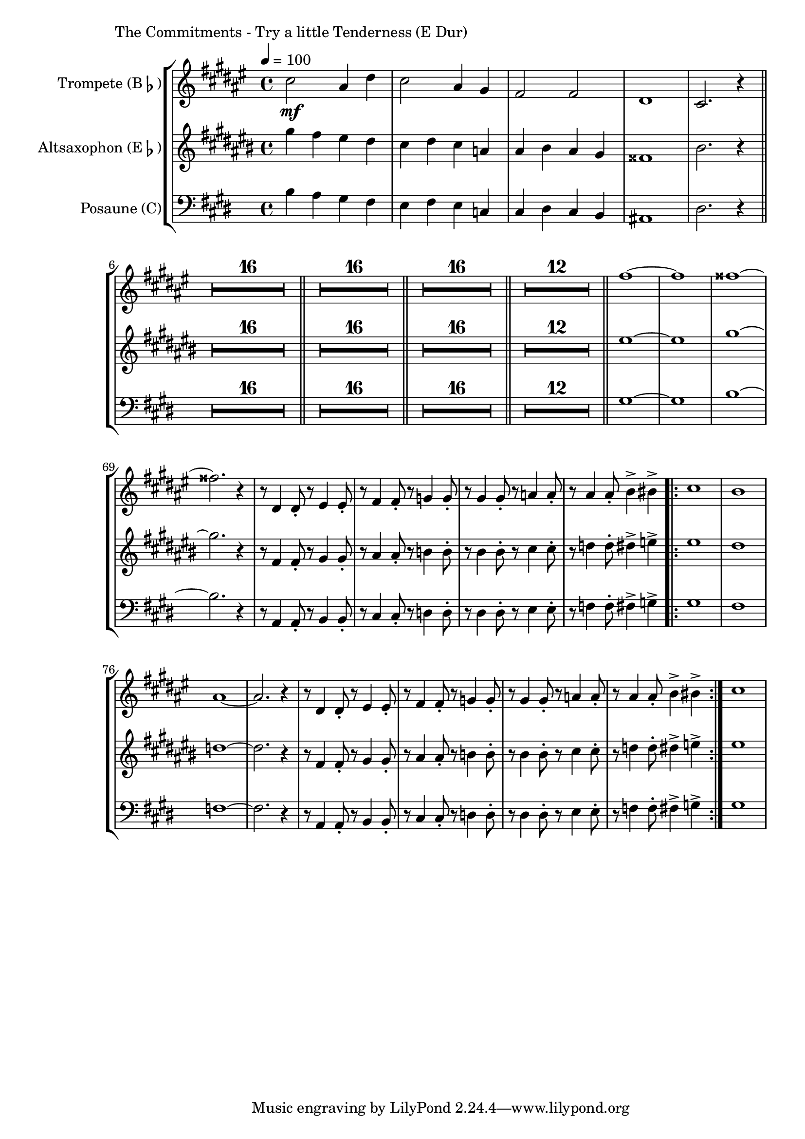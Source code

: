 \version "2.24.3"

\paper {
        left-margin = 3\cm
}

\markup {
        The Commitments - Try a little Tenderness (E Dur)
}

SaxNoten =
\relative {
        b4 a gis fis | e fis e c | cis dis cis b | ais1 | dis2. r4 \bar "||"
        \compressEmptyMeasures
        R1*16 \bar "||"
        R1*16 \bar "||"
        R1*16 \bar "||"
        R1*12 \bar "||"
        gis1~ | gis1 | b1~ | b2. r4 |
        r8 a,4 a8-. r8 b4 b8-. | r8 cis4 cis8-. r8 d4 d8-. |
        r8 dis4 dis8-. r8 e4 e8-. | r8 f4 f8-. fis4-> g4-> |
        \repeat volta 2 {
                gis1 | fis1 | f1~ | f2. r4 |
                r8 a,4 a8-. r8 b4 b8-. | r8 cis4 cis8-. r8 d4 d8-. |
                r8 dis4 dis8-. r8 e4 e8-. | r8 f4 f8-. fis4-> g4-> |
        }
        gis1 |
}

\score {
        \new StaffGroup <<
                \new Staff = "trumpet" {
                        \tempo 4 = 100
                                \set Staff.instrumentName = \markup { Trompete (B\flat) }
                                \set Staff.midiInstrument = "trumpet"
                                \transposition bes
                                \key fis \major
                                \transpose bes c {
                                      \relative b'' {
                                                b2\mf gis4 cis4 | b2 gis4 fis4 | e2 e2 | cis1 | b2. r4 \bar "||"
                                                \compressEmptyMeasures
                                                R1*16 \bar "||"
                                                R1*16 \bar "||"
                                                R1*16 \bar "||"
                                                R1*12 \bar "||"
                                                e'1~ | e1 | eis1~ | eis2. r4 |
                                                r8 cis,4 cis8-. r8 dis4 dis8-. | r8 e4 e8-. r8 f4 f8-. |
                                                r8 fis4 fis8-. r8 g4 g8-. | r8 gis4 gis8-. a4-> ais4-> |
                                                \repeat volta 2 {
                                                        b1 | a1 | gis1~ | gis2. r4 | 
                                                        r8 cis,4 cis8-. r8 dis4 dis8-. | r8 e4 e8-. r8 f4 f8-. |
                                                        r8 fis4 fis8-. r8 g4 g8-. | r8 gis4 gis8-. a4-> ais4-> |
                                                }
                                                b1 |
                                      }
                                }
                }

                \new Staff = "altsax" {
                        \set Staff.instrumentName = \markup { Altsaxophon (E\flat) }
                        \set Staff.midiInstrument = "alto sax"
                        \transposition es
                        \key cis \major
                        \transpose es c'' {
                                \relative  {
                                        \SaxNoten
                                }
                        }
                }

                \new Staff = "posaune" {
                                \set Staff.instrumentName = \markup { Posaune (C) }
                                \set Staff.midiInstrument = "trombone"
                                \transposition c
                                \key e \major
                                \clef bass
                                \transpose c c {
                                        \SaxNoten
                                }
                }


        >>

          \midi {}
          \layout {}
}
